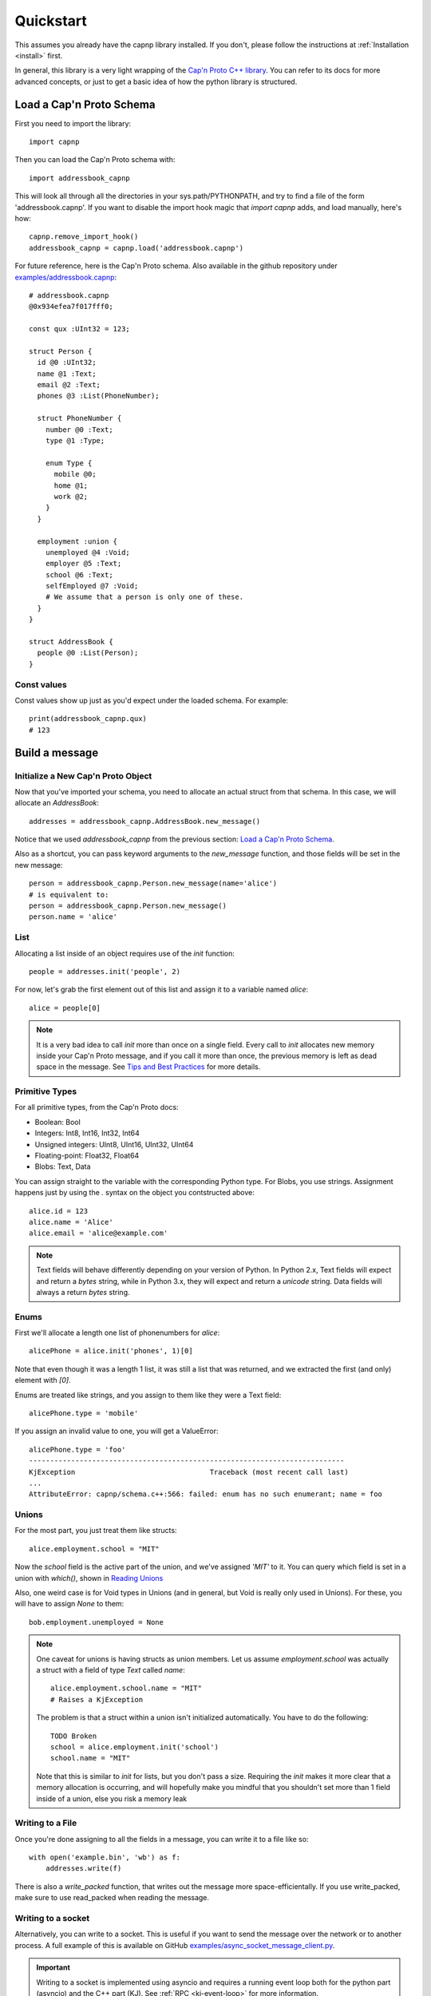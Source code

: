 .. _quickstart:

Quickstart
==========

This assumes you already have the capnp library installed. If you don't, please follow the instructions at :ref:`Installation <install>` first.

In general, this library is a very light wrapping of the `Cap'n Proto C++ library <https://capnproto.org/cxx.html>`_. You can refer to its docs for more advanced concepts, or just to get a basic idea of how the python library is structured.


Load a Cap'n Proto Schema
-------------------------
First you need to import the library::

    import capnp

Then you can load the Cap'n Proto schema with::

    import addressbook_capnp

This will look all through all the directories in your sys.path/PYTHONPATH, and try to find a file of the form 'addressbook.capnp'. If you want to disable the import hook magic that `import capnp` adds, and load manually, here's how::

    capnp.remove_import_hook()
    addressbook_capnp = capnp.load('addressbook.capnp')

For future reference, here is the Cap'n Proto schema. Also available in the github repository under `examples/addressbook.capnp <https://github.com/capnproto/pycapnp/tree/master/examples>`_::

    # addressbook.capnp
    @0x934efea7f017fff0;

    const qux :UInt32 = 123;

    struct Person {
      id @0 :UInt32;
      name @1 :Text;
      email @2 :Text;
      phones @3 :List(PhoneNumber);

      struct PhoneNumber {
        number @0 :Text;
        type @1 :Type;

        enum Type {
          mobile @0;
          home @1;
          work @2;
        }
      }

      employment :union {
        unemployed @4 :Void;
        employer @5 :Text;
        school @6 :Text;
        selfEmployed @7 :Void;
        # We assume that a person is only one of these.
      }
    }

    struct AddressBook {
      people @0 :List(Person);
    }


Const values
~~~~~~~~~~~~
Const values show up just as you'd expect under the loaded schema. For example::

    print(addressbook_capnp.qux)
    # 123


Build a message
---------------

Initialize a New Cap'n Proto Object
~~~~~~~~~~~~~~~~~~~~~~~~~~~~~~~~~~~

Now that you've imported your schema, you need to allocate an actual struct from that schema. In this case, we will allocate an `AddressBook`::

    addresses = addressbook_capnp.AddressBook.new_message()

Notice that we used `addressbook_capnp` from the previous section: `Load a Cap'n Proto Schema`_.

Also as a shortcut, you can pass keyword arguments to the `new_message` function, and those fields will be set in the new message::

    person = addressbook_capnp.Person.new_message(name='alice')
    # is equivalent to:
    person = addressbook_capnp.Person.new_message()
    person.name = 'alice'


List
~~~~
Allocating a list inside of an object requires use of the `init` function::

    people = addresses.init('people', 2)

For now, let's grab the first element out of this list and assign it to a variable named `alice`::

    alice = people[0]

.. note:: It is a very bad idea to call `init` more than once on a single field. Every call to `init` allocates new memory inside your Cap'n Proto message, and if you call it more than once, the previous memory is left as dead space in the message. See `Tips and Best Practices <https://capnproto.org/cxx.html#tips-and-best-practices>`_ for more details.


Primitive Types
~~~~~~~~~~~~~~~
For all primitive types, from the Cap'n Proto docs:

- Boolean: Bool
- Integers: Int8, Int16, Int32, Int64
- Unsigned integers: UInt8, UInt16, UInt32, UInt64
- Floating-point: Float32, Float64
- Blobs: Text, Data

You can assign straight to the variable with the corresponding Python type. For Blobs, you use strings. Assignment happens just by using the `.` syntax on the object you contstructed above::

    alice.id = 123
    alice.name = 'Alice'
    alice.email = 'alice@example.com'

.. note:: Text fields will behave differently depending on your version of Python. In Python 2.x, Text fields will expect and return a `bytes` string, while in Python 3.x, they will expect and return a `unicode` string. Data fields will always a return `bytes` string.


Enums
~~~~~
First we'll allocate a length one list of phonenumbers for `alice`::

    alicePhone = alice.init('phones', 1)[0]

Note that even though it was a length 1 list, it was still a list that was returned, and we extracted the first (and only) element with `[0]`.

Enums are treated like strings, and you assign to them like they were a Text field::

    alicePhone.type = 'mobile'

If you assign an invalid value to one, you will get a ValueError::

    alicePhone.type = 'foo'
    ---------------------------------------------------------------------------
    KjException                                Traceback (most recent call last)
    ...
    AttributeError: capnp/schema.c++:566: failed: enum has no such enumerant; name = foo


Unions
~~~~~~
For the most part, you just treat them like structs::

    alice.employment.school = "MIT"

Now the `school` field is the active part of the union, and we've assigned `'MIT'` to it. You can query which field is set in a union with `which()`, shown in `Reading Unions`_

Also, one weird case is for Void types in Unions (and in general, but Void is really only used in Unions). For these, you will have to assign `None` to them::

    bob.employment.unemployed = None

.. note:: One caveat for unions is having structs as union members. Let us assume `employment.school` was actually a struct with a field of type `Text` called `name`::

        alice.employment.school.name = "MIT"
        # Raises a KjException

    The problem is that a struct within a union isn't initialized automatically. You have to do the following::

        TODO Broken
        school = alice.employment.init('school')
        school.name = "MIT"

    Note that this is similar to `init` for lists, but you don't pass a size. Requiring the `init` makes it more clear that a memory allocation is occurring, and will hopefully make you mindful that you shouldn't set more than 1 field inside of a union, else you risk a memory leak


Writing to a File
~~~~~~~~~~~~~~~~~
Once you're done assigning to all the fields in a message, you can write it to a file like so::

    with open('example.bin', 'wb') as f:
        addresses.write(f)

There is also a `write_packed` function, that writes out the message more space-efficientally. If you use write_packed, make sure to use read_packed when reading the message.

Writing to a socket
~~~~~~~~~~~~~~~~~~~
Alternatively, you can write to a socket. This is useful if you want to send the message over the network or to another process.
A full example of this is available on GitHub `examples/async_socket_message_client.py <https://github.com/capnproto/pycapnp/blob/master/examples/async_socket_message_client.py>`_.

.. important:: Writing to a socket is implemented using asyncio and requires a running event loop both for the python part (asyncio) and the C++ part (KJ). See :ref:`RPC <kj-event-loop>` for more information.
::

    stream = await capnp.AsyncIoStream.create_connection(host="localhost", port=6000)
    await addresses.write_async(stream)

Read a message
--------------

Reading from a file
~~~~~~~~~~~~~~~~~~~
Much like before, you will have to de-serialize the message from a file descriptor::

    with open('example.bin', 'rb') as f:
        addresses = addressbook_capnp.AddressBook.read(f)

Note that this very much needs to match the type you wrote out. In general, you will always be sending the same message types out over a given channel or you should wrap all your types in an unnamed union. Unnamed unions are defined in the .capnp file like so::

    struct Message {
        union {
          person @0 :Person;
          addressbook @1 :AddressBook;
        }
    }

Reading from a socket
~~~~~~~~~~~~~~~~~~~~~

The same as for writing, you can read from a socket. This is useful if you want to receive the message over the network or from another process.
A full example of this is available on GitHub `examples/async_socket_message_client.py <https://github.com/capnproto/pycapnp/blob/master/examples/async_socket_message_client.py>`_.

.. important:: Reading from a socket is implemented using asyncio and requires a running event loop both for the python part (asyncio) and the C++ part (KJ). See :ref:`RPC <kj-event-loop>` for more information.
::

    stream = await capnp.AsyncIoStream.create_connection(host="localhost", port=6000)
    message = await addressbook_capnp.AddressBook.read_async(stream)


Reading Fields
~~~~~~~~~~~~~~
Fields are very easy to read. You just use the `.` syntax as before. Lists behave just like normal Python lists::

    for person in addresses.people:
        print(person.name, ':', person.email)
        for phone in person.phones:
            print(phone.type, ':', phone.number)


Reading Unions
~~~~~~~~~~~~~~
The only tricky one is unions, where you need to call `.which()` to determine the union type. The `.which()` call returns an enum, ie. a string, corresponding to the field name::

        which = person.employment.which()
        print(which)

        if which == 'unemployed':
            print('unemployed')
        elif which == 'employer':
            print('employer:', person.employment.employer)
        elif which == 'school':
            print('student at:', person.employment.school)
        elif which == 'selfEmployed':
            print('self employed')
        print()


Serializing/Deserializing
-------------------------

Files
~~~~~
As shown in the examples above, there is file serialization with `write()`::

    addresses = addressbook_capnp.AddressBook.new_message()
    ...
    with open('example.bin', 'wb') as f:
        addresses.write(f)

And similarly for reading::

    with open('example.bin', 'rb') as f:
        addresses = addressbook_capnp.AddressBook.read(f)

There are packed versions as well::

    with open('example.bin', 'wb') as f:
        addresses.write_packed(f)
    ...
    with open('example.bin', 'rb') as f:
        addresses = addressbook_capnp.AddressBook.read_packed(f)


Multi-message files
~~~~~~~~~~~~~~~~~~~
The above methods only guaranteed to work if your file contains a single message. If you have more than 1 message serialized sequentially in your file, then you need to use these convenience functions::

    addresses = addressbook_capnp.AddressBook.new_message()
    ...
    with open('example.bin', 'wb') as f:
        addresses.write(f)
        addresses.write(f)
        addresses.write(f) # write 3 messages
    
    with open('example.bin', 'rb') as f:
        for addresses in addressbook_capnp.AddressBook.read_multiple(f):
            print(addresses)

There is also a packed version::

    for addresses in addressbook_capnp.AddressBook.read_multiple_packed(f):
        print addresses

Dictionaries
~~~~~~~~~~~~
There is a convenience method for converting Cap'n Proto messages to a dictionary. This works for both Builder and Reader type messages::

    alice.to_dict()

For the reverse, all you have to do is pass keyword arguments to the new_message constructor::

    my_dict = {'name' : 'alice'}
    alice = addressbook_capnp.Person.new_message(**my_dict)
    # equivalent to: alice = addressbook_capnp.Person.new_message(name='alice')

It's also worth noting, you can use python lists/dictionaries interchangably with their Cap'n Proto equivalent types::

    book = addressbook_capnp.AddressBook.new_message(people=[{'name': 'Alice'}])
    ...
    book = addressbook_capnp.AddressBook.new_message()
    book.init('people', 1)
    book.people[0] = {'name': 'Bob'}


Byte Strings/Buffers
~~~~~~~~~~~~~~~~~~~~
There is serialization to a byte string available::

    encoded_message = alice.to_bytes()

And a corresponding from_bytes function::

    with addressbook_capnp.Person.from_bytes(encoded_message) as alice:
        # something with alice

There are also packed versions::

    alice2 = addressbook_capnp.Person.from_bytes_packed(alice.to_bytes_packed())


Byte Segments
~~~~~~~~~~~~~
.. note:: This feature is not supported in PyPy at the moment, pending investigation.

Cap'n Proto supports a serialization mode which minimizes object copies. In the C++ interface, ``capnp::MessageBuilder::getSegmentsForOutput()`` returns an array of pointers to segments of the message's content without copying. ``capnp::SegmentArrayMessageReader`` performs the reverse operation, i.e., takes an array of pointers to segments and uses the underlying data, again without copying. This produces a different wire serialization format from ``to_bytes()`` serialization, which uses ``capnp::messageToFlatArray()`` and ``capnp::FlatArrayMessageReader`` (both of which use segments internally, but write them in an incompatible way).

For compatibility on the Python side, use the ``to_segments()`` and ``from_segments()`` functions::

    segments = alice.to_segments()

This returns a list of segments, each a byte buffer. Each segment can be, e.g., turned into a ZeroMQ message frame. The list of segments can also be turned back into an object::

    alice = addressbook_capnp.Person.from_segments(segments)

For more information, please refer to the following links:

- `Advice on minimizing copies from Cap'n Proto <https://stackoverflow.com/questions/28149139/serializing-mutable-state-and-sending-it-asynchronously-over-the-network-with-ne/28156323#28156323>`_ (from the author of Cap'n Proto)
- `Advice on using Cap'n Proto over ZeroMQ <https://stackoverflow.com/questions/32041315/how-to-send-capn-proto-message-over-zmq/32042234#32042234>`_ (from the author of Cap'n Proto)
- `Discussion about sending and reassembling Cap'n Proto message segments in C++ <https://groups.google.com/forum/#!topic/capnproto/ClDjGbO7egA>`_ (from the Cap'n Proto mailing list; includes sample code)


RPC
---

Cap'n Proto has a rich RPC protocol. You should read the `RPC specification <https://capnproto.org/rpc.html>`_ as well as the `C++ RPC documentation <http://kentonv.github.io/capnproto/cxxrpc.html>`_ before using pycapnp's RPC features. As with the serialization part of this library, the RPC component tries to be a very thin wrapper on top of the C++ API.

The examples below will be using `calculator.capnp <https://github.com/capnproto/pycapnp/blob/master/examples/calculator.capnp>`_. Please refer to it to understand the interfaces that will be used.

Asyncio support was added to pycapnp in v1.0.0. Since v2.0.0, the usage of asyncio is mandatory for all RPC calls. This guarantees a more robust and flexible RPC implementation.

KJ Event Loop
~~~~~~~~~~~~~

.. _kj-event-loop:

Cap'n Proto uses the KJ event loop for its RPC implementation. Pycapnp handles all the required mapping between the asyncio event loop and the KJ event loop.
To ensure proper creation, usage, and cleanup of the KJ event loop, a context manager called :py:meth:`capnp.kj_loop` is exposed by pycapnp . All RPC calls must be made within this context::

    import capnp
    import asyncio

    async def main():
        async with capnp.kj_loop():
            # RPC calls here
    
    asyncio.run(main())

To simplify the usage, the helper function:py:meth:`capnp.run` can execute a asyncio coroutine within the :py:meth:`capnp.kj_loop` context manager::

    import capnp
    import asyncio

    async def main():
        # RPC calls here

    asyncio.run(capnp.run(main()))

Client
~~~~~~

.. _rpc-asyncio-client:

Thanks to the integration into the asyncio library, most of the boiler plate code is handled by pycapnp directly. The only thing that needs to be done is to create a client object and bootstrap the server capability.

Starting a Client 
#################

The first step is to open a socket to the server. For now this needs to be done 
through :py:meth:`~._AsyncIoStream.create_connection`. A thin wrapper around :py:meth:`asyncio.get_running_loop().create_connection()`
that adds all required Protocol handling::

    async def main():
        host = 'localhost'
        port = '6000'
        connection = await capnp.AsyncIoStream.create_connection(host=host, port=port)
    
    asyncio.run(capnp.run(main()))

.. note:: :py:meth:`~._AsyncIoStream.create_connection` forwards all calls to the underlying asyncio create_connection function.

In the next step, this created connection can be passed to :py:meth:`capnp.TwoPartyClient` to create the client object::

    async def main():
        host = 'localhost'
        port = '6000'
        connection = await capnp.AsyncIoStream.create_connection(host=host, port=port)
        client = capnp.TwoPartyClient(connection)
        ## Bootstrap Here ##

    asyncio.run(capnp.run(main()))


SSL/TLS Client
^^^^^^^^^^^^^^
SSL/TLS setup effectively wraps the socket transport. You'll need an SSL certificate, for this example, we'll use a self-signed certificate. Since we wrap around the asyncio connection interface, the SSL/TLS setup is done through the :py:obj:`ssl`` parameter of :py:meth:`~._AsyncIoStream.create_connection`::

    async def main():
        host = 'localhost'
        port = '6000'
        # Setup SSL context
        ctx = ssl.create_default_context(ssl.Purpose.SERVER_AUTH, cafile=os.path.join(this_dir, "selfsigned.cert"))

        connection = await capnp.AsyncIoStream.create_connection(host=host, port=port, ssl=ctx, family=socket.AF_INET)
        client = capnp.TwoPartyClient(connection)
        ## Bootstrap Here ##

    asyncio.run(capnp.run(main()))


Due to a `bug <https://bugs.python.org/issue36709>`_ in Python 3.8 asyncio client needs to be initialized in a slightly different way::

    if __name__ == '__main__':
        loop = asyncio.get_event_loop()
        loop.run_until_complete(capnp.run(main(parse_args().host)))


Bootstrap
#########
Before calling any methods you'll need to bootstrap the Calculator interface::

    calculator = client.bootstrap().cast_as(calculator_capnp.Calculator)

There's two things worth noting here. First, we are asking for the server capability. Secondly, you see that we are casting the capability that we receive. This is because capabilities are intrinsically dynamic, and they hold no run time type information, so we need to pick what interface to interpret them as.


Calling methods
###############
There are 2 ways to call RPC methods. First the more verbose `request` syntax::

    request = calculator.evaluate_request()
    request.expression.literal = 123
    eval_promise = request.send()

This creates a request for the method named 'evaluate', sets `expression.literal` in that call's parameters to 123, and then sends the request and returns a promise (all non-blocking).

The shorter syntax for calling methods is::

    eval_promise = calculator.evaluate({"literal": 123})

The major shortcoming with this method is that expressing complex fields with many nested sub-structs can become very tedious.

The returned promise can be handled like any other asyncio promise::

    result = await eval_promise()


Pipelining
##########
If a method returns values that are themselves capabilites, then you can access these fields before awaiting the promise. Doing this is called pipelining, and it allows Cap'n Proto to chain the calls without a round-trip occurring to the server::

    # evaluate returns `value` which is itself an interface.
    # You can call a new method on `value` without having to call wait first
    read_promise = eval_promise.value.read()
    read_result = await read_promise # only 1 await call

Server
~~~~~~

Starting a Server
###########################

Like the client, the server uses an asyncio server that can be created with :py:meth:`~._AsyncIoStream.create_server`.

.. note:: :py:meth:`~._AsyncIoStream.create_server`, similar to :py:meth:`~._AsyncIoStream.create_connection`, forwards all arguments to the underlying asyncio create_connection function (with the exception of the first argument).

The first argument to :py:meth:`~._AsyncIoStream.create_server` must be a callback
used by the pycapnp protocol implementation. The :py:obj:`callback` parameter will be called
whenever a new connection is made. It receives a py:obj:`AsyncIoStream` instance as its
only argument. If the result of py:obj:`callback` is a coroutine, it will be scheduled as a
task. At minimum, the callback should create a :py:class:`capnp.TwoPartyServer` for the 
passed stream. :py:class:`capnp.TwoPartyServer` also exposes a
:py:meth:`~.TwoPartyServer.on_disconnect()` function, which can be used as a task to handle
the lifetime properly::

    async def new_connection(stream):
        await capnp.TwoPartyServer(stream, bootstrap=CalculatorImpl()).on_disconnect()

    async def main():
        host = 'localhost'
        port = '6000'
        server = await capnp.AsyncIoStream.create_server(new_connection, host, port)
        async with server:
            await server.serve_forever()

    if __name__ == "__main__":
        asyncio.run(capnp.run(main()))

.. note:: On systems that have both IPv4 and IPv6 addresses, IPv6 is often resolved first and needs to be handled separately. If you're certain IPv6 won't be used, you can remove it (you should also avoid localhost, and stick to something like 127.0.0.1). If you're broadcasting in general, you'll probably want to use `0.0.0.0` (IPv4) or `::/0` (IPv6).


SSL/TLS Server
^^^^^^^^^^^^^^
Adding SSL/TLS support for a pycapnp asyncio server is fairly straight-forward. Just create an SSL context before starting the asyncio server::

    async def new_connection(stream):
        await capnp.TwoPartyServer(stream, bootstrap=CalculatorImpl()).on_disconnect()

    async def main():
        host = 'localhost'
        port = '6000'

        # Setup SSL context
        ctx = ssl.create_default_context(ssl.Purpose.CLIENT_AUTH)
        ctx.load_cert_chain(
            os.path.join(this_dir, "selfsigned.cert"),
            os.path.join(this_dir, "selfsigned.key"),
        )

        server = await capnp.AsyncIoStream.create_server(
            new_connection, host, port, ssl=ctx, family=socket.AF_INET
        )
        async with server:
            await server.serve_forever()

    if __name__ == "__main__":
        asyncio.run(capnp.run(main()))


Implementing a Server
#####################
Here's a part of how you would implement a Calculator server::

    class CalculatorImpl(calculator_capnp.Calculator.Server):

        "Implementation of the Calculator Cap'n Proto interface."

        def evaluate(self, expression, _context, **kwargs):
            return evaluate_impl(expression).then(lambda value: setattr(_context.results, 'value', ValueImpl(value)))

        def defFunction_context(self, context):
            params = context.params
            context.results.func = FunctionImpl(params.paramCount, params.body)

        def getOperator(self, op, **kwargs):
            return OperatorImpl(op)

Some major things worth noting.

- You must inherit from `your_module_capnp.YourInterface.Server`, but don't worry about calling __super__ in your __init__
- Method names of your class must either match the interface exactly, or have '_context' appended to it
- If your method name is exactly the same as the interface, then you will be passed all the arguments from the interface as keyword arguments, so your argument names must match the interface spec exactly. You will also receive a `_context` parameter which is equivalent to the C++ API's Context. I highly recommend having `**kwargs` as well, so that even if your interface spec is upgraded and arguments were added, your server will still operate fine.
- Returns work with a bit of magic as well. If you return a promise, then it will be handled the same as if you returned a promise from a server method in the C++ API. Otherwise, your return statement will be filled into the results struct following the ordering in your spec, for example::

    # capability.capnp file
    interface TestInterface {
      foo @0 (i :UInt32, j :Bool) -> (x: Text, i:UInt32);
    }

    # python code
    class TestInterface(capability_capnp.TestInterface.Server):
        def foo(self, i, j, **kwargs):
            return str(j), i

- If your method ends in _context, then you will only be passed a context parameter. You will have to access params and set results yourself manually. Returning promises still works as above, but you can't return anything else from a method.


Full Examples
-------------
`Full examples <https://github.com/capnproto/pycapnp/blob/master/examples>`_ are available on github. There is also an example of a very simplistic RPC available in `test_rpc.py <https://github.com/capnproto/pycapnp/blob/master/test/test_rpc.py>`_.
